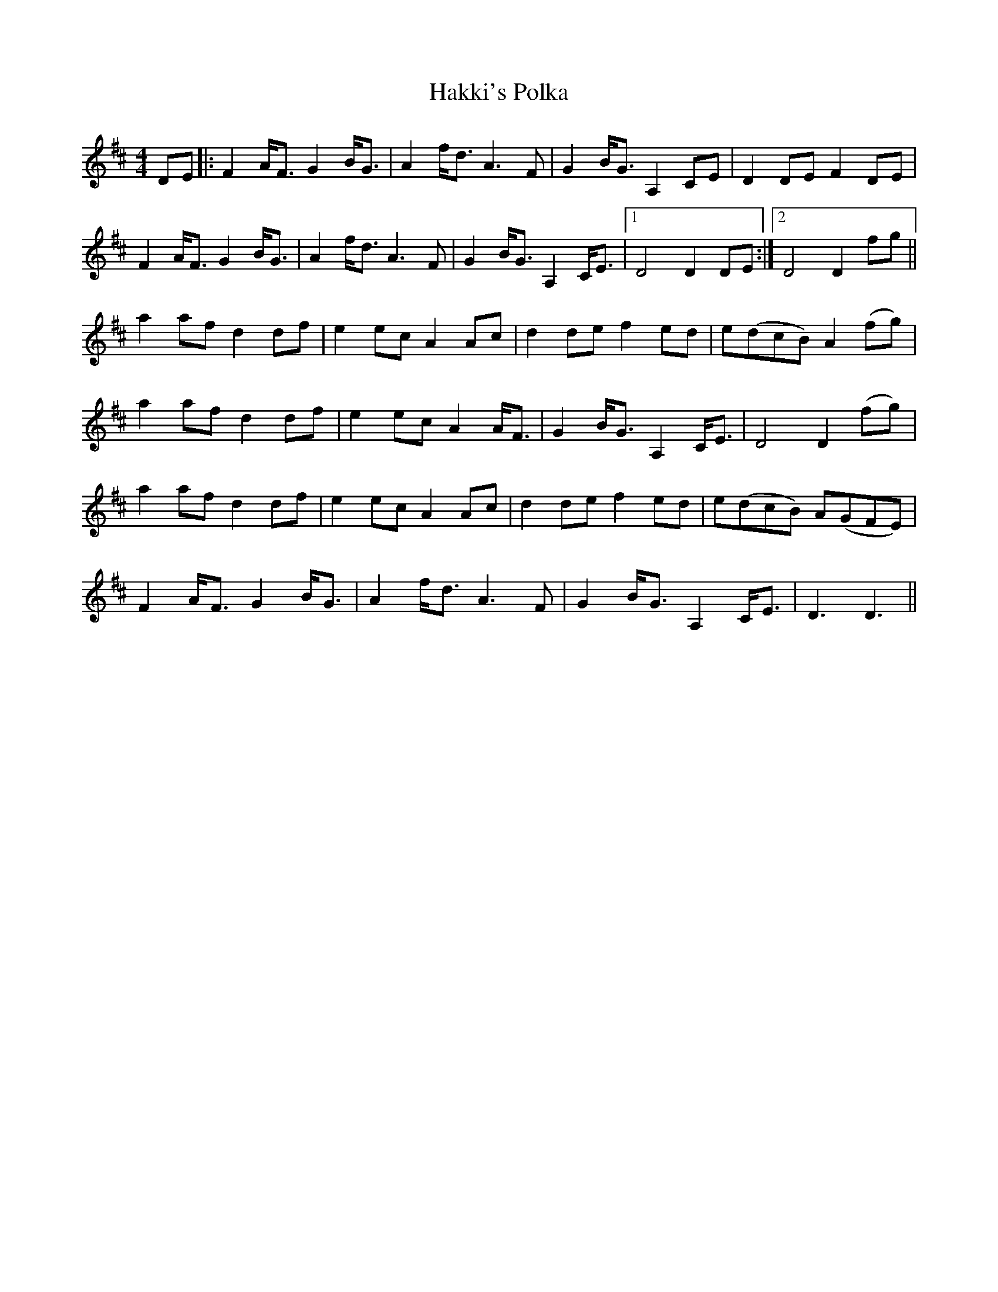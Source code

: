 X: 16511
T: Hakki's Polka
R: barndance
M: 4/4
K: Dmajor
DE|:F2 A<F G2 B<G|A2 f<d A3 F|G2 B<G A,2 CE|D2 DE F2 DE|
F2 A<F G2 B<G|A2 f<d A3 F|G2 B<G A,2 C<E|1 D4 D2 DE:|2 D4 D2 fg||
a2 af d2 df|e2 ec A2 Ac|d2 de f2 ed|e(dcB) A2 (fg)|
a2 af d2 df|e2 ec A2 A<F|G2 B<G A,2 C<E|D4D2 (fg)|
a2 af d2 df|e2 ec A2 Ac|d2 de f2 ed|e(dcB) A(GFE)|
F2 A<F G2 B<G|A2 f<d A3 F|G2 B<G A,2 C<E|D3D3||

